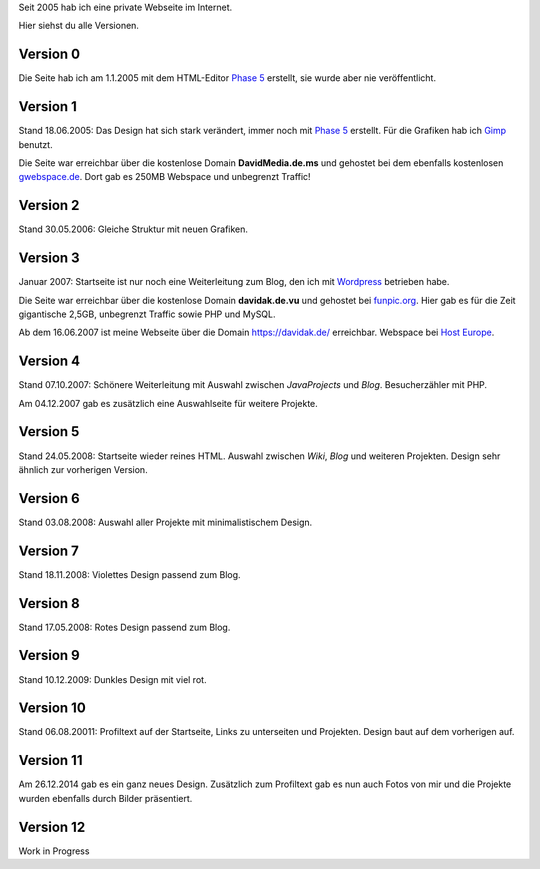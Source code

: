 .. title: Rückblick Webseite
.. slug: rueckblick-webseite
.. date: 2016-02-28 17:40:06 UTC+01:00
.. description: Versionen der Webseite
.. type: text

Seit 2005 hab ich eine private Webseite im Internet.

Hier siehst du alle Versionen.

Version 0
---------

Die Seite hab ich am 1.1.2005 mit dem HTML-Editor `Phase 5`_ erstellt, sie wurde aber nie veröffentlicht.

Version 1
---------

Stand 18.06.2005: Das Design hat sich stark verändert, immer noch mit `Phase 5`_ erstellt. Für die Grafiken hab ich Gimp_ benutzt.

Die Seite war erreichbar über die kostenlose Domain **DavidMedia.de.ms** und gehostet bei dem ebenfalls kostenlosen `gwebspace.de`_. Dort gab es 250MB Webspace und unbegrenzt Traffic!

Version 2
---------

Stand 30.05.2006: Gleiche Struktur mit neuen Grafiken.

Version 3
---------

Januar 2007: Startseite ist nur noch eine Weiterleitung zum Blog, den ich mit Wordpress_ betrieben habe.

Die Seite war erreichbar über die kostenlose Domain **davidak.de.vu** und gehostet bei `funpic.org`_. Hier gab es für die Zeit gigantische 2,5GB, unbegrenzt Traffic sowie PHP und MySQL.

Ab dem 16.06.2007 ist meine Webseite über die Domain https://davidak.de/ erreichbar. Webspace bei `Host Europe`_.

Version 4
---------

Stand 07.10.2007: Schönere Weiterleitung mit Auswahl zwischen *JavaProjects* und *Blog*. Besucherzähler mit PHP.

Am 04.12.2007 gab es zusätzlich eine Auswahlseite für weitere Projekte.

Version 5
---------

Stand 24.05.2008: Startseite wieder reines HTML. Auswahl zwischen *Wiki*, *Blog* und weiteren Projekten. Design sehr ähnlich zur vorherigen Version.

Version 6
---------

Stand 03.08.2008: Auswahl aller Projekte mit minimalistischem Design.

Version 7
---------

Stand 18.11.2008: Violettes Design passend zum Blog.

Version 8
---------

Stand 17.05.2008: Rotes Design passend zum Blog.

Version 9
---------

Stand 10.12.2009: Dunkles Design mit viel rot.

Version 10
----------

Stand 06.08.20011: Profiltext auf der Startseite, Links zu unterseiten und Projekten. Design baut auf dem vorherigen auf.

Version 11
----------

Am 26.12.2014 gab es ein ganz neues Design. Zusätzlich zum Profiltext gab es nun auch Fotos von mir und die Projekte wurden ebenfalls durch Bilder präsentiert.

Version 12
----------

Work in Progress

.. _Phase 5: https://de.wikipedia.org/wiki/HTML-Editor_Phase_5
.. _Gimp: https://www.gimp.org/
.. _gwebspace.de: https://web.archive.org/web/20050617011557/http://www.gwebspace.de/
.. _Wordpress: https://de.wordpress.org/
.. _funpic.org: https://web.archive.org/web/20070707220139/http://www.funpic.org/
.. _Host Europe: https://www.hosteurope.de/
